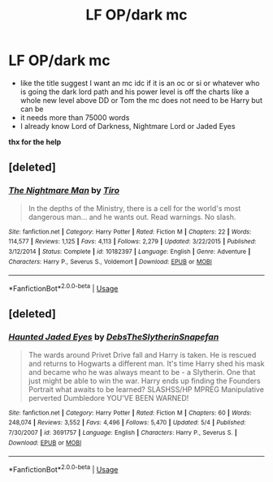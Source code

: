 #+TITLE: LF OP/dark mc

* LF OP/dark mc
:PROPERTIES:
:Author: ArthurDaynePendragon
:Score: 11
:DateUnix: 1562438902.0
:DateShort: 2019-Jul-06
:FlairText: Request
:END:
- like the title suggest I want an mc idc if it is an oc or si or whatever who is going the dark lord path and his power level is off the charts like a whole new level above DD or Tom the mc does not need to be Harry but can be
- it needs more than 75000 words
- I already know Lord of Darkness, Nightmare Lord or Jaded Eyes

*thx for the help*


** [deleted]
:PROPERTIES:
:Score: 1
:DateUnix: 1562450230.0
:DateShort: 2019-Jul-07
:END:

*** [[https://www.fanfiction.net/s/10182397/1/][*/The Nightmare Man/*]] by [[https://www.fanfiction.net/u/1274947/Tiro][/Tiro/]]

#+begin_quote
  In the depths of the Ministry, there is a cell for the world's most dangerous man... and he wants out. Read warnings. No slash.
#+end_quote

^{/Site/:} ^{fanfiction.net} ^{*|*} ^{/Category/:} ^{Harry} ^{Potter} ^{*|*} ^{/Rated/:} ^{Fiction} ^{M} ^{*|*} ^{/Chapters/:} ^{22} ^{*|*} ^{/Words/:} ^{114,577} ^{*|*} ^{/Reviews/:} ^{1,125} ^{*|*} ^{/Favs/:} ^{4,113} ^{*|*} ^{/Follows/:} ^{2,279} ^{*|*} ^{/Updated/:} ^{3/22/2015} ^{*|*} ^{/Published/:} ^{3/12/2014} ^{*|*} ^{/Status/:} ^{Complete} ^{*|*} ^{/id/:} ^{10182397} ^{*|*} ^{/Language/:} ^{English} ^{*|*} ^{/Genre/:} ^{Adventure} ^{*|*} ^{/Characters/:} ^{Harry} ^{P.,} ^{Severus} ^{S.,} ^{Voldemort} ^{*|*} ^{/Download/:} ^{[[http://www.ff2ebook.com/old/ffn-bot/index.php?id=10182397&source=ff&filetype=epub][EPUB]]} ^{or} ^{[[http://www.ff2ebook.com/old/ffn-bot/index.php?id=10182397&source=ff&filetype=mobi][MOBI]]}

--------------

*FanfictionBot*^{2.0.0-beta} | [[https://github.com/tusing/reddit-ffn-bot/wiki/Usage][Usage]]
:PROPERTIES:
:Author: FanfictionBot
:Score: 1
:DateUnix: 1562450251.0
:DateShort: 2019-Jul-07
:END:


** [deleted]
:PROPERTIES:
:Score: 1
:DateUnix: 1562450307.0
:DateShort: 2019-Jul-07
:END:

*** [[https://www.fanfiction.net/s/3691757/1/][*/Haunted Jaded Eyes/*]] by [[https://www.fanfiction.net/u/1304480/DebsTheSlytherinSnapefan][/DebsTheSlytherinSnapefan/]]

#+begin_quote
  The wards around Privet Drive fall and Harry is taken. He is rescued and returns to Hogwarts a different man. It's time Harry shed his mask and became who he was always meant to be - a Slytherin. One that just might be able to win the war. Harry ends up finding the Founders Portrait what awaits to be learned? SLASHSS/HP MPREG Manipulative perverted Dumbledore YOU'VE BEEN WARNED!
#+end_quote

^{/Site/:} ^{fanfiction.net} ^{*|*} ^{/Category/:} ^{Harry} ^{Potter} ^{*|*} ^{/Rated/:} ^{Fiction} ^{M} ^{*|*} ^{/Chapters/:} ^{60} ^{*|*} ^{/Words/:} ^{248,074} ^{*|*} ^{/Reviews/:} ^{3,552} ^{*|*} ^{/Favs/:} ^{4,496} ^{*|*} ^{/Follows/:} ^{5,470} ^{*|*} ^{/Updated/:} ^{5/4} ^{*|*} ^{/Published/:} ^{7/30/2007} ^{*|*} ^{/id/:} ^{3691757} ^{*|*} ^{/Language/:} ^{English} ^{*|*} ^{/Characters/:} ^{Harry} ^{P.,} ^{Severus} ^{S.} ^{*|*} ^{/Download/:} ^{[[http://www.ff2ebook.com/old/ffn-bot/index.php?id=3691757&source=ff&filetype=epub][EPUB]]} ^{or} ^{[[http://www.ff2ebook.com/old/ffn-bot/index.php?id=3691757&source=ff&filetype=mobi][MOBI]]}

--------------

*FanfictionBot*^{2.0.0-beta} | [[https://github.com/tusing/reddit-ffn-bot/wiki/Usage][Usage]]
:PROPERTIES:
:Author: FanfictionBot
:Score: 1
:DateUnix: 1562450331.0
:DateShort: 2019-Jul-07
:END:
